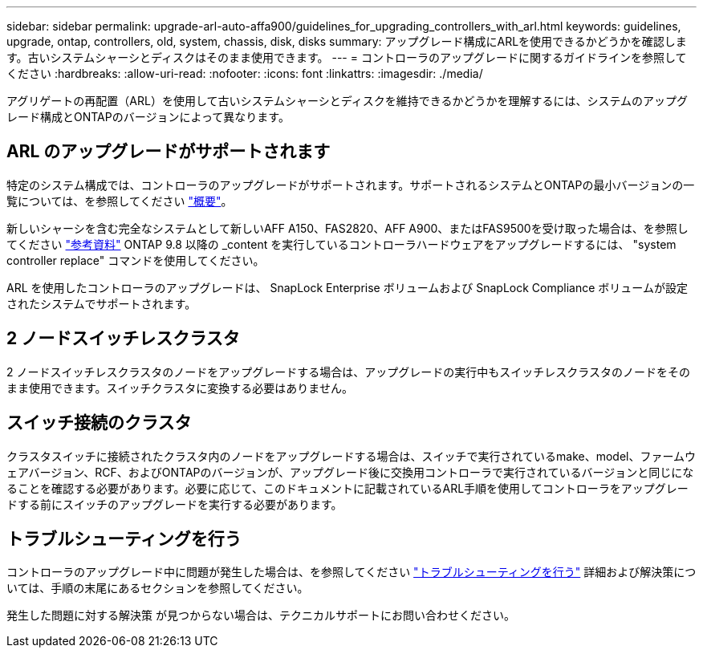 ---
sidebar: sidebar 
permalink: upgrade-arl-auto-affa900/guidelines_for_upgrading_controllers_with_arl.html 
keywords: guidelines, upgrade, ontap, controllers, old, system, chassis, disk, disks 
summary: アップグレード構成にARLを使用できるかどうかを確認します。古いシステムシャーシとディスクはそのまま使用できます。 
---
= コントローラのアップグレードに関するガイドラインを参照してください
:hardbreaks:
:allow-uri-read: 
:nofooter: 
:icons: font
:linkattrs: 
:imagesdir: ./media/


[role="lead"]
アグリゲートの再配置（ARL）を使用して古いシステムシャーシとディスクを維持できるかどうかを理解するには、システムのアップグレード構成とONTAPのバージョンによって異なります。



== ARL のアップグレードがサポートされます

特定のシステム構成では、コントローラのアップグレードがサポートされます。サポートされるシステムとONTAPの最小バージョンの一覧については、を参照してください link:index.html["概要"]。

新しいシャーシを含む完全なシステムとして新しいAFF A150、FAS2820、AFF A900、またはFAS9500を受け取った場合は、を参照してください link:other_references.html["参考資料"] ONTAP 9.8 以降の _content を実行しているコントローラハードウェアをアップグレードするには、 "system controller replace" コマンドを使用してください。

ARL を使用したコントローラのアップグレードは、 SnapLock Enterprise ボリュームおよび SnapLock Compliance ボリュームが設定されたシステムでサポートされます。



== 2 ノードスイッチレスクラスタ

2 ノードスイッチレスクラスタのノードをアップグレードする場合は、アップグレードの実行中もスイッチレスクラスタのノードをそのまま使用できます。スイッチクラスタに変換する必要はありません。



== スイッチ接続のクラスタ

クラスタスイッチに接続されたクラスタ内のノードをアップグレードする場合は、スイッチで実行されているmake、model、ファームウェアバージョン、RCF、およびONTAPのバージョンが、アップグレード後に交換用コントローラで実行されているバージョンと同じになることを確認する必要があります。必要に応じて、このドキュメントに記載されているARL手順を使用してコントローラをアップグレードする前にスイッチのアップグレードを実行する必要があります。



== トラブルシューティングを行う

コントローラのアップグレード中に問題が発生した場合は、を参照してください link:troubleshoot_index.html["トラブルシューティングを行う"] 詳細および解決策については、手順の末尾にあるセクションを参照してください。

発生した問題に対する解決策 が見つからない場合は、テクニカルサポートにお問い合わせください。
